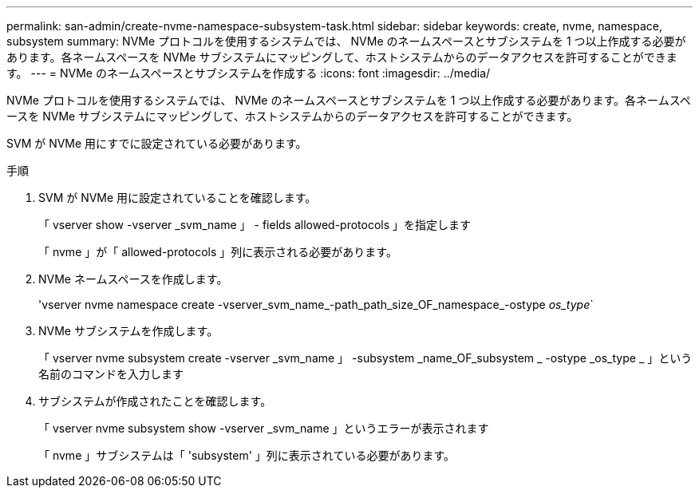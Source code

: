 ---
permalink: san-admin/create-nvme-namespace-subsystem-task.html 
sidebar: sidebar 
keywords: create, nvme, namespace, subsystem 
summary: NVMe プロトコルを使用するシステムでは、 NVMe のネームスペースとサブシステムを 1 つ以上作成する必要があります。各ネームスペースを NVMe サブシステムにマッピングして、ホストシステムからのデータアクセスを許可することができます。 
---
= NVMe のネームスペースとサブシステムを作成する
:icons: font
:imagesdir: ../media/


[role="lead"]
NVMe プロトコルを使用するシステムでは、 NVMe のネームスペースとサブシステムを 1 つ以上作成する必要があります。各ネームスペースを NVMe サブシステムにマッピングして、ホストシステムからのデータアクセスを許可することができます。

SVM が NVMe 用にすでに設定されている必要があります。

.手順
. SVM が NVMe 用に設定されていることを確認します。
+
「 vserver show -vserver _svm_name 」 - fields allowed-protocols 」を指定します

+
「 nvme 」が「 allowed-protocols 」列に表示される必要があります。

. NVMe ネームスペースを作成します。
+
'vserver nvme namespace create -vserver_svm_name_-path_path_size_OF_namespace_-ostype _os_type_`

. NVMe サブシステムを作成します。
+
「 vserver nvme subsystem create -vserver _svm_name 」 -subsystem _name_OF_subsystem _ -ostype _os_type _ 」という名前のコマンドを入力します

. サブシステムが作成されたことを確認します。
+
「 vserver nvme subsystem show -vserver _svm_name 」というエラーが表示されます

+
「 nvme 」サブシステムは「 'subsystem' 」列に表示されている必要があります。


